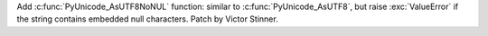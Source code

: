 Add :c:func:`PyUnicode_AsUTF8NoNUL` function: similar to
:c:func:`PyUnicode_AsUTF8`, but raise :exc:`ValueError` if the string
contains embedded null characters. Patch by Victor Stinner.
